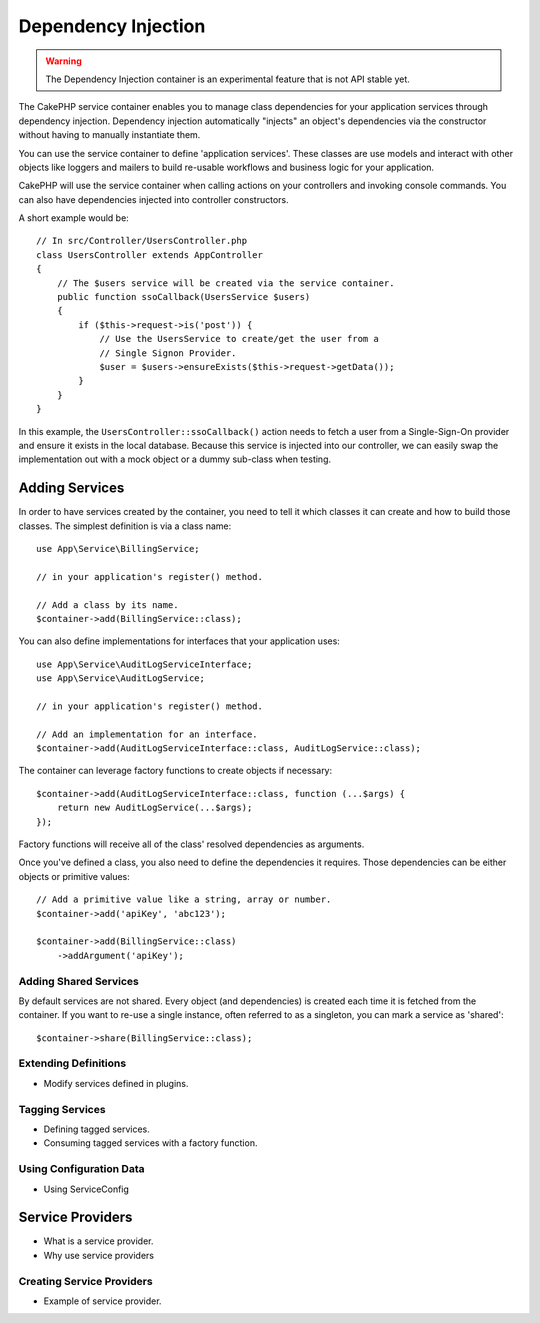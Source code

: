 Dependency Injection
####################

.. warning::
    The Dependency Injection container is an experimental feature that is not
    API stable yet.

The CakePHP service container enables you to manage class dependencies for your
application services through dependency injection. Dependency injection automatically
"injects" an object's dependencies via the constructor without having to manually instantiate them.

You can use the service container to define 'application services'. These
classes are use models and interact with other objects like loggers and mailers
to build re-usable workflows and business logic for your application.

CakePHP will use the service container when calling actions on your controllers
and invoking console commands. You can also have dependencies injected into
controller constructors.

A short example would be::

    // In src/Controller/UsersController.php
    class UsersController extends AppController
    {
        // The $users service will be created via the service container.
        public function ssoCallback(UsersService $users)
        {
            if ($this->request->is('post')) {
                // Use the UsersService to create/get the user from a
                // Single Signon Provider.
                $user = $users->ensureExists($this->request->getData());
            }
        }
    }

In this example, the ``UsersController::ssoCallback()`` action needs to fetch
a user from a Single-Sign-On provider and ensure it exists in the local
database. Because this service is injected into our controller, we can easily
swap the implementation out with a mock object or a dummy sub-class when
testing.

Adding Services
===============

In order to have services created by the container, you need to tell it
which classes it can create and how to build those classes. The simplest
definition is via a class name::

    use App\Service\BillingService;

    // in your application's register() method.

    // Add a class by its name.
    $container->add(BillingService::class);

You can also define implementations for interfaces that your application uses::

    use App\Service\AuditLogServiceInterface;
    use App\Service\AuditLogService;

    // in your application's register() method.

    // Add an implementation for an interface.
    $container->add(AuditLogServiceInterface::class, AuditLogService::class);

The container can leverage factory functions to create objects if necessary::

    $container->add(AuditLogServiceInterface::class, function (...$args) {
        return new AuditLogService(...$args);
    });

Factory functions will receive all of the class' resolved dependencies as
arguments.

Once you've defined a class, you also need to define the dependencies it
requires. Those dependencies can be either objects or primitive values::

    // Add a primitive value like a string, array or number.
    $container->add('apiKey', 'abc123');

    $container->add(BillingService::class)
        ->addArgument('apiKey');

Adding Shared Services
----------------------

By default services are not shared. Every object (and dependencies) is created each time
it is fetched from the container. If you want to
re-use a single instance, often referred to as a singleton, you can mark
a service as 'shared'::

    $container->share(BillingService::class);

Extending Definitions
---------------------

* Modify services defined in plugins.

Tagging Services
----------------

* Defining tagged services.
* Consuming tagged services with a factory function.

Using Configuration Data
------------------------

* Using ServiceConfig

Service Providers
=================

* What is a service provider.
* Why use service providers

Creating Service Providers
--------------------------

* Example of service provider.

